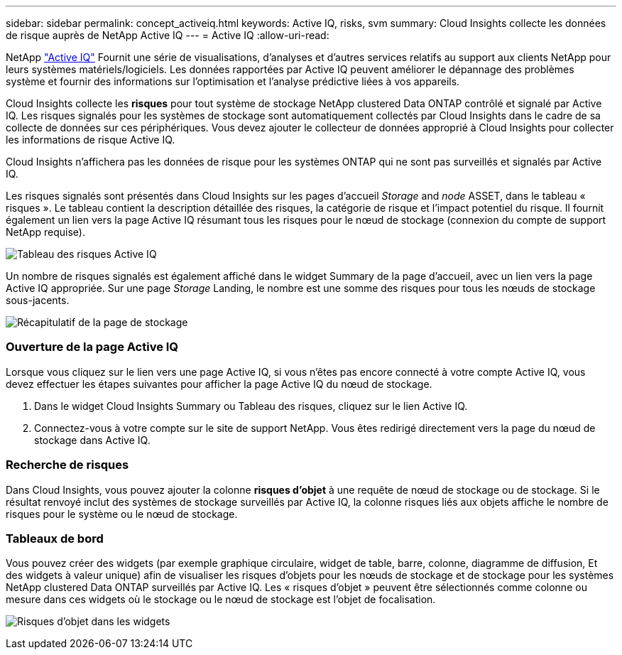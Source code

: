 ---
sidebar: sidebar 
permalink: concept_activeiq.html 
keywords: Active IQ, risks, svm 
summary: Cloud Insights collecte les données de risque auprès de NetApp Active IQ 
---
= Active IQ
:allow-uri-read: 


[role="lead"]
NetApp link:https://www.netapp.com/us/products/data-infrastructure-management/active-iq.aspx["Active IQ"] Fournit une série de visualisations, d'analyses et d'autres services relatifs au support aux clients NetApp pour leurs systèmes matériels/logiciels. Les données rapportées par Active IQ peuvent améliorer le dépannage des problèmes système et fournir des informations sur l'optimisation et l'analyse prédictive liées à vos appareils.

Cloud Insights collecte les *risques* pour tout système de stockage NetApp clustered Data ONTAP contrôlé et signalé par Active IQ. Les risques signalés pour les systèmes de stockage sont automatiquement collectés par Cloud Insights dans le cadre de sa collecte de données sur ces périphériques. Vous devez ajouter le collecteur de données approprié à Cloud Insights pour collecter les informations de risque Active IQ.

Cloud Insights n'affichera pas les données de risque pour les systèmes ONTAP qui ne sont pas surveillés et signalés par Active IQ.

Les risques signalés sont présentés dans Cloud Insights sur les pages d'accueil _Storage_ and _node_ ASSET, dans le tableau « risques ». Le tableau contient la description détaillée des risques, la catégorie de risque et l'impact potentiel du risque. Il fournit également un lien vers la page Active IQ résumant tous les risques pour le nœud de stockage (connexion du compte de support NetApp requise).

image:AIQ_Risks_Table_Example.png["Tableau des risques Active IQ"]

Un nombre de risques signalés est également affiché dans le widget Summary de la page d'accueil, avec un lien vers la page Active IQ appropriée. Sur une page _Storage_ Landing, le nombre est une somme des risques pour tous les nœuds de stockage sous-jacents.

image:AIQ_Summary_Example.png["Récapitulatif de la page de stockage"]



=== Ouverture de la page Active IQ

Lorsque vous cliquez sur le lien vers une page Active IQ, si vous n'êtes pas encore connecté à votre compte Active IQ, vous devez effectuer les étapes suivantes pour afficher la page Active IQ du nœud de stockage.

. Dans le widget Cloud Insights Summary ou Tableau des risques, cliquez sur le lien Active IQ.
. Connectez-vous à votre compte sur le site de support NetApp. Vous êtes redirigé directement vers la page du nœud de stockage dans Active IQ.




=== Recherche de risques

Dans Cloud Insights, vous pouvez ajouter la colonne *risques d'objet* à une requête de nœud de stockage ou de stockage. Si le résultat renvoyé inclut des systèmes de stockage surveillés par Active IQ, la colonne risques liés aux objets affiche le nombre de risques pour le système ou le nœud de stockage.



=== Tableaux de bord

Vous pouvez créer des widgets (par exemple graphique circulaire, widget de table, barre, colonne, diagramme de diffusion, Et des widgets à valeur unique) afin de visualiser les risques d'objets pour les nœuds de stockage et de stockage pour les systèmes NetApp clustered Data ONTAP surveillés par Active IQ. Les « risques d'objet » peuvent être sélectionnés comme colonne ou mesure dans ces widgets où le stockage ou le nœud de stockage est l'objet de focalisation.

image:ObjectRiskWidgets.png["Risques d'objet dans les widgets"]
